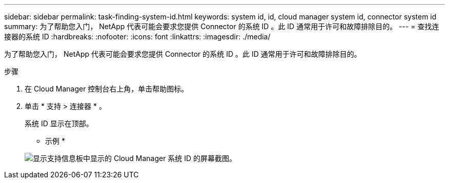 ---
sidebar: sidebar 
permalink: task-finding-system-id.html 
keywords: system id, id, cloud manager system id, connector system id 
summary: 为了帮助您入门， NetApp 代表可能会要求您提供 Connector 的系统 ID 。此 ID 通常用于许可和故障排除目的。 
---
= 查找连接器的系统 ID
:hardbreaks:
:nofooter: 
:icons: font
:linkattrs: 
:imagesdir: ./media/


[role="lead"]
为了帮助您入门， NetApp 代表可能会要求您提供 Connector 的系统 ID 。此 ID 通常用于许可和故障排除目的。

.步骤
. 在 Cloud Manager 控制台右上角，单击帮助图标。
. 单击 * 支持 > 连接器 * 。
+
系统 ID 显示在顶部。

+
* 示例 *

+
image:screenshot_system_id.gif["显示支持信息板中显示的 Cloud Manager 系统 ID 的屏幕截图。"]


